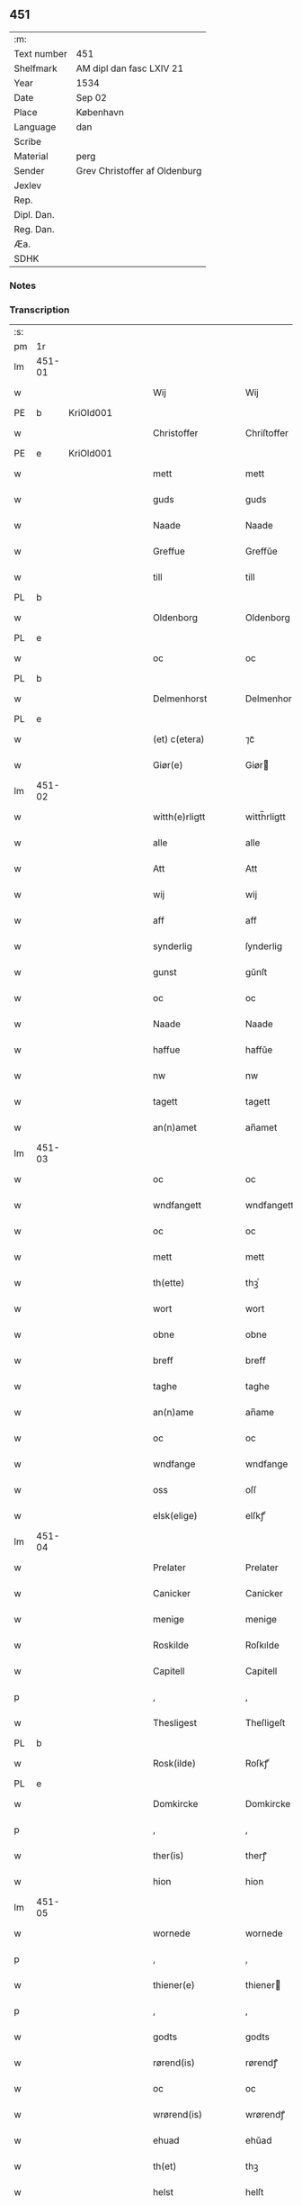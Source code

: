 ** 451
| :m:         |                               |
| Text number | 451                           |
| Shelfmark   | AM dipl dan fasc LXIV 21      |
| Year        | 1534                          |
| Date        | Sep 02                        |
| Place       | København                     |
| Language    | dan                           |
| Scribe      |                               |
| Material    | perg                          |
| Sender      | Grev Christoffer af Oldenburg |
| Jexlev      |                               |
| Rep.        |                               |
| Dipl. Dan.  |                               |
| Reg. Dan.   |                               |
| Æa.         |                               |
| SDHK        |                               |

*** Notes


*** Transcription
| :s: |        |   |   |   |   |                     |                |   |   |   |   |     |   |   |    |               |
| pm  |     1r |   |   |   |   |                     |                |   |   |   |   |     |   |   |    |               |
| lm  | 451-01 |   |   |   |   |                     |                |   |   |   |   |     |   |   |    |               |
| w   |        |   |   |   |   | Wij                 | Wij            |   |   |   |   | dan |   |   |    |        451-01 |
| PE  |      b | KriOld001  |   |   |   |                     |                |   |   |   |   |     |   |   |    |               |
| w   |        |   |   |   |   | Christoffer         | Chriſtoffer    |   |   |   |   | dan |   |   |    |        451-01 |
| PE  |      e | KriOld001  |   |   |   |                     |                |   |   |   |   |     |   |   |    |               |
| w   |        |   |   |   |   | mett                | mett           |   |   |   |   | dan |   |   |    |        451-01 |
| w   |        |   |   |   |   | guds                | guds           |   |   |   |   | dan |   |   |    |        451-01 |
| w   |        |   |   |   |   | Naade               | Naade          |   |   |   |   | dan |   |   |    |        451-01 |
| w   |        |   |   |   |   | Greffue             | Greffŭe        |   |   |   |   | dan |   |   |    |        451-01 |
| w   |        |   |   |   |   | till                | till           |   |   |   |   | dan |   |   |    |        451-01 |
| PL  |      b |   |   |   |   |                     |                |   |   |   |   |     |   |   |    |               |
| w   |        |   |   |   |   | Oldenborg           | Oldenborg      |   |   |   |   | dan |   |   |    |        451-01 |
| PL  |      e |   |   |   |   |                     |                |   |   |   |   |     |   |   |    |               |
| w   |        |   |   |   |   | oc                  | oc             |   |   |   |   | dan |   |   |    |        451-01 |
| PL  |      b |   |   |   |   |                     |                |   |   |   |   |     |   |   |    |               |
| w   |        |   |   |   |   | Delmenhorst         | Delmenhorſt    |   |   |   |   | dan |   |   |    |        451-01 |
| PL  |      e |   |   |   |   |                     |                |   |   |   |   |     |   |   |    |               |
| w   |        |   |   |   |   | (et) c(etera)       | ⁊cᷓ             |   |   |   |   | lat |   |   |    |        451-01 |
| w   |        |   |   |   |   | Giør(e)             | Giør          |   |   |   |   | dan |   |   |    |        451-01 |
| lm  | 451-02 |   |   |   |   |                     |                |   |   |   |   |     |   |   |    |               |
| w   |        |   |   |   |   | witth(e)rligtt      | witth̅rligtt    |   |   |   |   | dan |   |   |    |        451-02 |
| w   |        |   |   |   |   | alle                | alle           |   |   |   |   | dan |   |   |    |        451-02 |
| w   |        |   |   |   |   | Att                 | Att            |   |   |   |   | dan |   |   |    |        451-02 |
| w   |        |   |   |   |   | wij                 | wij            |   |   |   |   | dan |   |   |    |        451-02 |
| w   |        |   |   |   |   | aff                 | aff            |   |   |   |   | dan |   |   |    |        451-02 |
| w   |        |   |   |   |   | synderlig           | ſynderlig      |   |   |   |   | dan |   |   |    |        451-02 |
| w   |        |   |   |   |   | gunst               | gŭnſt          |   |   |   |   | dan |   |   |    |        451-02 |
| w   |        |   |   |   |   | oc                  | oc             |   |   |   |   | dan |   |   |    |        451-02 |
| w   |        |   |   |   |   | Naade               | Naade          |   |   |   |   | dan |   |   |    |        451-02 |
| w   |        |   |   |   |   | haffue              | haffŭe         |   |   |   |   | dan |   |   |    |        451-02 |
| w   |        |   |   |   |   | nw                  | nw             |   |   |   |   | dan |   |   |    |        451-02 |
| w   |        |   |   |   |   | tagett              | tagett         |   |   |   |   | dan |   |   |    |        451-02 |
| w   |        |   |   |   |   | an(n)amet           | an̅amet         |   |   |   |   | dan |   |   |    |        451-02 |
| lm  | 451-03 |   |   |   |   |                     |                |   |   |   |   |     |   |   |    |               |
| w   |        |   |   |   |   | oc                  | oc             |   |   |   |   | dan |   |   |    |        451-03 |
| w   |        |   |   |   |   | wndfangett          | wndfangett     |   |   |   |   | dan |   |   |    |        451-03 |
| w   |        |   |   |   |   | oc                  | oc             |   |   |   |   | dan |   |   |    |        451-03 |
| w   |        |   |   |   |   | mett                | mett           |   |   |   |   | dan |   |   |    |        451-03 |
| w   |        |   |   |   |   | th(ette)            | thꝫͤ            |   |   |   |   | dan |   |   |    |        451-03 |
| w   |        |   |   |   |   | wort                | wort           |   |   |   |   | dan |   |   |    |        451-03 |
| w   |        |   |   |   |   | obne                | obne           |   |   |   |   | dan |   |   |    |        451-03 |
| w   |        |   |   |   |   | breff               | breff          |   |   |   |   | dan |   |   |    |        451-03 |
| w   |        |   |   |   |   | taghe               | taghe          |   |   |   |   | dan |   |   |    |        451-03 |
| w   |        |   |   |   |   | an(n)ame            | an̅ame          |   |   |   |   | dan |   |   |    |        451-03 |
| w   |        |   |   |   |   | oc                  | oc             |   |   |   |   | dan |   |   |    |        451-03 |
| w   |        |   |   |   |   | wndfange            | wndfange       |   |   |   |   | dan |   |   |    |        451-03 |
| w   |        |   |   |   |   | oss                 | oſſ            |   |   |   |   | dan |   |   |    |        451-03 |
| w   |        |   |   |   |   | elsk(elige)         | elſkꝭͤ          |   |   |   |   | dan |   |   |    |        451-03 |
| lm  | 451-04 |   |   |   |   |                     |                |   |   |   |   |     |   |   |    |               |
| w   |        |   |   |   |   | Prelater            | Prelater       |   |   |   |   | dan |   |   |    |        451-04 |
| w   |        |   |   |   |   | Canicker            | Canicker       |   |   |   |   | dan |   |   |    |        451-04 |
| w   |        |   |   |   |   | menige              | menige         |   |   |   |   | dan |   |   |    |        451-04 |
| w   |        |   |   |   |   | Roskilde            | Roſkılde       |   |   |   |   | dan |   |   |    |        451-04 |
| w   |        |   |   |   |   | Capitell            | Capitell       |   |   |   |   | dan |   |   |    |        451-04 |
| p   |        |   |   |   |   | ,                   | ,              |   |   |   |   | dan |   |   |    |        451-04 |
| w   |        |   |   |   |   | Thesligest          | Theſligeſt     |   |   |   |   | dan |   |   |    |        451-04 |
| PL  |      b |   |   |   |   |                     |                |   |   |   |   |     |   |   |    |               |
| w   |        |   |   |   |   | Rosk(ilde)          | Roſkꝭͤ          |   |   |   |   | dan |   |   |    |        451-04 |
| PL  |      e |   |   |   |   |                     |                |   |   |   |   |     |   |   |    |               |
| w   |        |   |   |   |   | Domkircke           | Domkircke      |   |   |   |   | dan |   |   |    |        451-04 |
| p   |        |   |   |   |   | ,                   | ,              |   |   |   |   | dan |   |   |    |        451-04 |
| w   |        |   |   |   |   | ther(is)            | therꝭ          |   |   |   |   | dan |   |   |    |        451-04 |
| w   |        |   |   |   |   | hion                | hion           |   |   |   |   | dan |   |   |    |        451-04 |
| lm  | 451-05 |   |   |   |   |                     |                |   |   |   |   |     |   |   |    |               |
| w   |        |   |   |   |   | wornede             | wornede        |   |   |   |   | dan |   |   |    |        451-05 |
| p   |        |   |   |   |   | ,                   | ,              |   |   |   |   | dan |   |   |    |        451-05 |
| w   |        |   |   |   |   | thiener(e)          | thiener       |   |   |   |   | dan |   |   |    |        451-05 |
| p   |        |   |   |   |   | ,                   | ,              |   |   |   |   | dan |   |   |    |        451-05 |
| w   |        |   |   |   |   | godts               | godts          |   |   |   |   | dan |   |   |    |        451-05 |
| w   |        |   |   |   |   | rørend(is)          | rørendꝭ        |   |   |   |   | dan |   |   |    |        451-05 |
| w   |        |   |   |   |   | oc                  | oc             |   |   |   |   | dan |   |   |    |        451-05 |
| w   |        |   |   |   |   | wrørend(is)         | wrørendꝭ       |   |   |   |   | dan |   |   |    |        451-05 |
| w   |        |   |   |   |   | ehuad               | ehŭad          |   |   |   |   | dan |   |   |    |        451-05 |
| w   |        |   |   |   |   | th(et)              | thꝫ            |   |   |   |   | dan |   |   |    |        451-05 |
| w   |        |   |   |   |   | helst               | helſt          |   |   |   |   | dan |   |   |    |        451-05 |
| w   |        |   |   |   |   | er                  | er             |   |   |   |   | dan |   |   |    |        451-05 |
| w   |        |   |   |   |   | ell(e)r             | ellr̅           |   |   |   |   | dan |   |   |    |        451-05 |
| w   |        |   |   |   |   | neffnis             | neffnis        |   |   |   |   | dan |   |   |    |        451-05 |
| w   |        |   |   |   |   | kand                | kand           |   |   |   |   | dan |   |   |    |        451-05 |
| w   |        |   |   |   |   | inth(et)            | inthꝫ          |   |   |   |   | dan |   |   |    |        451-05 |
| lm  | 451-06 |   |   |   |   |                     |                |   |   |   |   |     |   |   |    |               |
| w   |        |   |   |   |   | wndentagett         | wndentagett    |   |   |   |   | dan |   |   |    |        451-06 |
| p   |        |   |   |   |   | ,                   | ,              |   |   |   |   | dan |   |   |    |        451-06 |
| w   |        |   |   |   |   | wdi                 | wdi            |   |   |   |   | dan |   |   |    |        451-06 |
| w   |        |   |   |   |   | vor                 | vor            |   |   |   |   | dan |   |   |    |        451-06 |
| w   |        |   |   |   |   | førstelige          | førſtelige     |   |   |   |   | dan |   |   |    |        451-06 |
| w   |        |   |   |   |   | hegn(n)             | hegn̅           |   |   |   |   | dan |   |   |    |        451-06 |
| p   |        |   |   |   |   | ,                   | ,              |   |   |   |   | dan |   |   |    |        451-06 |
| w   |        |   |   |   |   | vern(n)             | vern̅           |   |   |   |   | dan |   |   |    |        451-06 |
| p   |        |   |   |   |   | ,                   | ,              |   |   |   |   | dan |   |   |    |        451-06 |
| w   |        |   |   |   |   | freedt              | freedt         |   |   |   |   | dan |   |   |    |        451-06 |
| p   |        |   |   |   |   | ,                   | ,              |   |   |   |   | dan |   |   |    |        451-06 |
| w   |        |   |   |   |   | oc                  | oc             |   |   |   |   | dan |   |   |    |        451-06 |
| w   |        |   |   |   |   | beskermelse         | beſkermelſe    |   |   |   |   | dan |   |   |    |        451-06 |
| p   |        |   |   |   |   | ,                   | ,              |   |   |   |   | dan |   |   |    |        451-06 |
| w   |        |   |   |   |   | besynd(er)ligen(n)  | beſyndligen̅   |   |   |   |   | dan |   |   |    |        451-06 |
| w   |        |   |   |   |   | att                 | att            |   |   |   |   | dan |   |   |    |        451-06 |
| lm  | 451-07 |   |   |   |   |                     |                |   |   |   |   |     |   |   |    |               |
| w   |        |   |   |   |   | velie               | velie          |   |   |   |   | dan |   |   |    |        451-07 |
| w   |        |   |   |   |   | beskerme            | beſkerme       |   |   |   |   | dan |   |   |    |        451-07 |
| w   |        |   |   |   |   | forswar(e)          | forſwar       |   |   |   |   | dan |   |   |    |        451-07 |
| w   |        |   |   |   |   | oc                  | oc             |   |   |   |   | dan |   |   |    |        451-07 |
| w   |        |   |   |   |   | fordatinge          | fordatinge     |   |   |   |   | dan |   |   |    |        451-07 |
| w   |        |   |   |   |   | till                | till           |   |   |   |   | dan |   |   |    |        451-07 |
| w   |        |   |   |   |   | alle                | alle           |   |   |   |   | dan |   |   |    |        451-07 |
| w   |        |   |   |   |   | retthe              | retthe         |   |   |   |   | dan |   |   |    |        451-07 |
| w   |        |   |   |   |   | Theslig(ist)        | Theſligꝭͭ       |   |   |   |   | dan |   |   |    |        451-07 |
| w   |        |   |   |   |   | haffue              | haffŭe         |   |   |   |   | dan |   |   |    |        451-07 |
| w   |        |   |   |   |   | wij                 | wij            |   |   |   |   | dan |   |   |    |        451-07 |
| w   |        |   |   |   |   | aff                 | aff            |   |   |   |   | dan |   |   |    |        451-07 |
| w   |        |   |   |   |   | sam(m)e             | ſam̅e           |   |   |   |   | dan |   |   |    |        451-07 |
| w   |        |   |   |   |   | gunst               | gŭnſt          |   |   |   |   | dan |   |   |    |        451-07 |
| lm  | 451-08 |   |   |   |   |                     |                |   |   |   |   |     |   |   |    |               |
| w   |        |   |   |   |   | och                 | och            |   |   |   |   | dan |   |   |    |        451-08 |
| w   |        |   |   |   |   | Naade               | Naade          |   |   |   |   | dan |   |   |    |        451-08 |
| w   |        |   |   |   |   | fuldbyrdt           | fuldbyrdt      |   |   |   |   | dan |   |   |    |        451-08 |
| p   |        |   |   |   |   | ,                   | ,              |   |   |   |   | dan |   |   |    |        451-08 |
| w   |        |   |   |   |   | sambryckt           | ſambryckt      |   |   |   |   | dan |   |   |    |        451-08 |
| p   |        |   |   |   |   | ,                   | ,              |   |   |   |   | dan |   |   |    |        451-08 |
| w   |        |   |   |   |   | oc                  | oc             |   |   |   |   | dan |   |   |    |        451-08 |
| w   |        |   |   |   |   | standfest           | ſtandfeſt      |   |   |   |   | dan |   |   |    |        451-08 |
| w   |        |   |   |   |   | oc                  | oc             |   |   |   |   | dan |   |   |    |        451-08 |
| w   |        |   |   |   |   | mett                | mett           |   |   |   |   | dan |   |   |    |        451-08 |
| w   |        |   |   |   |   | th(ette)            | thꝫͤ            |   |   |   |   | dan |   |   |    |        451-08 |
| w   |        |   |   |   |   | vort                | voꝛt           |   |   |   |   | dan |   |   |    |        451-08 |
| w   |        |   |   |   |   | obne                | obne           |   |   |   |   | dan |   |   |    |        451-08 |
| w   |        |   |   |   |   | breff               | breff          |   |   |   |   | dan |   |   |    |        451-08 |
| w   |        |   |   |   |   | fuldbyrde           | fuldbyrde      |   |   |   |   | dan |   |   |    |        451-08 |
| w   |        |   |   |   |   | sa(m)bryc¦ke        | ſa̅bryc¦ke      |   |   |   |   | dan |   |   |    | 451-08—451-09 |
| w   |        |   |   |   |   | och                 | och            |   |   |   |   | dan |   |   |    |        451-09 |
| w   |        |   |   |   |   | stadfeste           | ſtadfeſte      |   |   |   |   | dan |   |   |    |        451-09 |
| w   |        |   |   |   |   | alle                | alle           |   |   |   |   | dan |   |   |    |        451-09 |
| w   |        |   |   |   |   | the                 | the            |   |   |   |   | dan |   |   |    |        451-09 |
| w   |        |   |   |   |   | Naader              | Naader         |   |   |   |   | dan |   |   |    |        451-09 |
| p   |        |   |   |   |   | ,                   | ,              |   |   |   |   | dan |   |   |    |        451-09 |
| w   |        |   |   |   |   | gunster             | gŭnſter        |   |   |   |   | dan |   |   |    |        451-09 |
| p   |        |   |   |   |   | ,                   | ,              |   |   |   |   | dan |   |   |    |        451-09 |
| w   |        |   |   |   |   | friihedh(e)r        | friihedhr̅      |   |   |   |   | dan |   |   |    |        451-09 |
| p   |        |   |   |   |   | ,                   | ,              |   |   |   |   | dan |   |   |    |        451-09 |
| w   |        |   |   |   |   | oc                  | oc             |   |   |   |   | dan |   |   |    |        451-09 |
| w   |        |   |   |   |   | p(ri)uilegier       | puilegier     |   |   |   |   | dan |   |   |    |        451-09 |
| w   |        |   |   |   |   | som(m)              | ſom̅            |   |   |   |   | dan |   |   |    |        451-09 |
| w   |        |   |   |   |   | for(screffne)       | forꝭᷠͤ           |   |   |   |   | dan |   |   |    |        451-09 |
| w   |        |   |   |   |   | p(re)lather         | plather       |   |   |   |   | dan |   |   |    |        451-09 |
| p   |        |   |   |   |   | ,                   | ,              |   |   |   |   | dan |   |   |    |        451-09 |
| w   |        |   |   |   |   | canic¦ker           | canic¦ker      |   |   |   |   | dan |   |   |    | 451-09—451-10 |
| PL  |      b |   |   |   |   |                     |                |   |   |   |   |     |   |   |    |               |
| w   |        |   |   |   |   | Rosk(ilde)          | Roſkꝭͤ          |   |   |   |   | dan |   |   |    |        451-10 |
| PL  |      e |   |   |   |   |                     |                |   |   |   |   |     |   |   |    |               |
| w   |        |   |   |   |   | Capitell            | Capitell       |   |   |   |   | dan |   |   |    |        451-10 |
| w   |        |   |   |   |   | oc                  | oc             |   |   |   |   | dan |   |   |    |        451-10 |
| w   |        |   |   |   |   | Domkircke           | Domkircke      |   |   |   |   | dan |   |   |    |        451-10 |
| w   |        |   |   |   |   | Naadeligen(n)       | Naadeligen̅     |   |   |   |   | dan |   |   |    |        451-10 |
| w   |        |   |   |   |   | oc                  | oc             |   |   |   |   | dan |   |   |    |        451-10 |
| w   |        |   |   |   |   | gunsteligen(n)      | gunſteligen̅    |   |   |   |   | dan |   |   |    |        451-10 |
| w   |        |   |   |   |   | wndth               | wndth          |   |   |   |   | dan |   |   |    |        451-10 |
| w   |        |   |   |   |   | oc                  | oc             |   |   |   |   | dan |   |   |    |        451-10 |
| w   |        |   |   |   |   | giffue⟨t⟩           | giffŭe⟨t⟩      |   |   |   |   | dan |   |   |    |        451-10 |
| w   |        |   |   |   |   | ærhe                | ærhe           |   |   |   |   | dan |   |   |    |        451-10 |
| w   |        |   |   |   |   | aff                 | aff            |   |   |   |   | dan |   |   |    |        451-10 |
| lm  | 451-11 |   |   |   |   |                     |                |   |   |   |   |     |   |   |    |               |
| w   |        |   |   |   |   | høgborneste         | høgborneſte    |   |   |   |   | dan |   |   |    |        451-11 |
| w   |        |   |   |   |   | furster             | fŭrſter        |   |   |   |   | dan |   |   |    |        451-11 |
| p   |        |   |   |   |   | ,                   | ,              |   |   |   |   | dan |   |   |    |        451-11 |
| w   |        |   |   |   |   | førstinder          | førſtinder     |   |   |   |   | dan |   |   |    |        451-11 |
| w   |        |   |   |   |   | framfarne           | framfarne      |   |   |   |   | dan |   |   |    |        451-11 |
| w   |        |   |   |   |   | kon(n)i(n)ger       | kon̅i̅ger        |   |   |   |   | dan |   |   |    |        451-11 |
| w   |        |   |   |   |   | oc                  | oc             |   |   |   |   | dan |   |   |    |        451-11 |
| w   |        |   |   |   |   | Drotni(n)ger        | Drotni̅ger      |   |   |   |   | dan |   |   |    |        451-11 |
| w   |        |   |   |   |   | ij                  | ij             |   |   |   |   | dan |   |   |    |        451-11 |
| PL  |      b |   |   |   |   |                     |                |   |   |   |   |     |   |   |    |               |
| w   |        |   |   |   |   | Da(n)m(ar)ck        | Da̅mᷓck          |   |   |   |   | dan |   |   |    |        451-11 |
| PL  |      e |   |   |   |   |                     |                |   |   |   |   |     |   |   |    |               |
| p   |        |   |   |   |   | ,                   | ,              |   |   |   |   | dan |   |   |    |        451-11 |
| w   |        |   |   |   |   | wtj                 | wtj            |   |   |   |   | dan |   |   |    |        451-11 |
| w   |        |   |   |   |   | alle                | alle           |   |   |   |   | dan |   |   |    |        451-11 |
| w   |        |   |   |   |   | ther(is)            | theꝛꝭ          |   |   |   |   | dan |   |   |    |        451-11 |
| lm  | 451-12 |   |   |   |   |                     |                |   |   |   |   |     |   |   |    |               |
| w   |        |   |   |   |   | ordh                | ordh           |   |   |   |   | dan |   |   |    |        451-12 |
| p   |        |   |   |   |   | ,                   | ,              |   |   |   |   | dan |   |   |    |        451-12 |
| w   |        |   |   |   |   | puncte              | pŭne          |   |   |   |   | dan |   |   |    |        451-12 |
| p   |        |   |   |   |   | ,                   | ,              |   |   |   |   | dan |   |   |    |        451-12 |
| w   |        |   |   |   |   | oc                  | oc             |   |   |   |   | dan |   |   |    |        451-12 |
| w   |        |   |   |   |   | artickle            | artickle       |   |   |   |   | dan |   |   |    |        451-12 |
| w   |        |   |   |   |   | som(m)              | ſom̅            |   |   |   |   | dan |   |   |    |        451-12 |
| w   |        |   |   |   |   | the                 | the            |   |   |   |   | dan |   |   |    |        451-12 |
| w   |        |   |   |   |   | indeholle           | indeholle      |   |   |   |   | dan |   |   |    |        451-12 |
| w   |        |   |   |   |   | oc                  | oc             |   |   |   |   | dan |   |   |    |        451-12 |
| w   |        |   |   |   |   | vtwise              | vtwiſe         |   |   |   |   | dan |   |   |    |        451-12 |
| w   |        |   |   |   |   | vtj                 | vtȷ            |   |   |   |   | dan |   |   |    |        451-12 |
| w   |        |   |   |   |   | alle                | alle           |   |   |   |   | dan |   |   |    |        451-12 |
| w   |        |   |   |   |   | maade               | maade          |   |   |   |   | dan |   |   |    |        451-12 |
| p   |        |   |   |   |   | ,                   | ,              |   |   |   |   | dan |   |   |    |        451-12 |
| w   |        |   |   |   |   | Besynd(er)ligen(n)  | Beſyndligen̅   |   |   |   |   | dan |   |   |    |        451-12 |
| w   |        |   |   |   |   | att                 | att            |   |   |   |   | dan |   |   |    |        451-12 |
| w   |        |   |   |   |   | the                 | the            |   |   |   |   | dan |   |   |    |        451-12 |
| lm  | 451-13 |   |   |   |   |                     |                |   |   |   |   |     |   |   |    |               |
| w   |        |   |   |   |   | her                 | her            |   |   |   |   | dan |   |   |    |        451-13 |
| w   |        |   |   |   |   | effth(e)r           | effth̅r         |   |   |   |   | dan |   |   |    |        451-13 |
| w   |        |   |   |   |   | mwe                 | mwe            |   |   |   |   | dan |   |   |    |        451-13 |
| w   |        |   |   |   |   | oc                  | oc             |   |   |   |   | dan |   |   |    |        451-13 |
| w   |        |   |   |   |   | skulle              | ſkulle         |   |   |   |   | dan |   |   |    |        451-13 |
| w   |        |   |   |   |   | vbehind(re)tt       | vbehindtt     |   |   |   |   | dan |   |   |    |        451-13 |
| w   |        |   |   |   |   | Nyde                | Nyde           |   |   |   |   | dan |   |   |    |        451-13 |
| w   |        |   |   |   |   | oc                  | oc             |   |   |   |   | dan |   |   |    |        451-13 |
| w   |        |   |   |   |   | beholde             | beholde        |   |   |   |   | dan |   |   |    |        451-13 |
| w   |        |   |   |   |   | all                 | all            |   |   |   |   | dan |   |   |    |        451-13 |
| w   |        |   |   |   |   | ther(is)            | therꝭ          |   |   |   |   | dan |   |   |    |        451-13 |
| w   |        |   |   |   |   | oc                  | oc             |   |   |   |   | dan |   |   |    |        451-13 |
| w   |        |   |   |   |   | for(screffne)       | forꝭᷠͤ           |   |   |   |   | dan |   |   |    |        451-13 |
| PL  |      b |   |   |   |   |                     |                |   |   |   |   |     |   |   |    |               |
| w   |        |   |   |   |   | Rosk(ilde)          | Roſkꝭͤ          |   |   |   |   | dan |   |   |    |        451-13 |
| PL  |      e |   |   |   |   |                     |                |   |   |   |   |     |   |   |    |               |
| w   |        |   |   |   |   | Domkirck(is)        | Domkırckꝭ      |   |   |   |   | dan |   |   |    |        451-13 |
| w   |        |   |   |   |   | gods                | god           |   |   |   |   | dan |   |   |    |        451-13 |
| lm  | 451-14 |   |   |   |   |                     |                |   |   |   |   |     |   |   |    |               |
| w   |        |   |   |   |   | renthe              | renthe         |   |   |   |   | dan |   |   |    |        451-14 |
| p   |        |   |   |   |   | ,                   | ,              |   |   |   |   | dan |   |   |    |        451-14 |
| w   |        |   |   |   |   | eyedom(m)           | eyedom̅         |   |   |   |   | dan |   |   |    |        451-14 |
| p   |        |   |   |   |   | ,                   | ,              |   |   |   |   | dan |   |   |    |        451-14 |
| w   |        |   |   |   |   | vornede             | vornede        |   |   |   |   | dan |   |   |    |        451-14 |
| p   |        |   |   |   |   | ,                   | ,              |   |   |   |   | dan |   |   |    |        451-14 |
| w   |        |   |   |   |   | thiener(e)          | thiener       |   |   |   |   | dan |   |   |    |        451-14 |
| p   |        |   |   |   |   | ,                   | ,              |   |   |   |   | dan |   |   |    |        451-14 |
| w   |        |   |   |   |   | oc                  | oc             |   |   |   |   | dan |   |   |    |        451-14 |
| w   |        |   |   |   |   | alt                 | alt            |   |   |   |   | dan |   |   |    |        451-14 |
| w   |        |   |   |   |   | andett              | andett         |   |   |   |   | dan |   |   |    |        451-14 |
| w   |        |   |   |   |   | ehuad               | ehŭad          |   |   |   |   | dan |   |   |    |        451-14 |
| w   |        |   |   |   |   | th(et)              | thꝫ            |   |   |   |   | dan |   |   |    |        451-14 |
| w   |        |   |   |   |   | helst               | helſt          |   |   |   |   | dan |   |   |    |        451-14 |
| w   |        |   |   |   |   | er                  | er             |   |   |   |   | dan |   |   |    |        451-14 |
| w   |        |   |   |   |   | i                   | i              |   |   |   |   | dan |   |   |    |        451-14 |
| w   |        |   |   |   |   | Rosk(ilde)          | Roſkꝭͤ          |   |   |   |   | dan |   |   |    |        451-14 |
| w   |        |   |   |   |   | oc                  | oc             |   |   |   |   | dan |   |   |    |        451-14 |
| w   |        |   |   |   |   | vdenfor(e)          | vdenfor       |   |   |   |   | dan |   |   |    |        451-14 |
| p   |        |   |   |   |   | ,                   | ,              |   |   |   |   | dan |   |   |    |        451-14 |
| w   |        |   |   |   |   | ehuor               | ehŭor          |   |   |   |   | dan |   |   |    |        451-14 |
| lm  | 451-15 |   |   |   |   |                     |                |   |   |   |   |     |   |   |    |               |
| w   |        |   |   |   |   | th(et)              | thꝫ            |   |   |   |   | dan |   |   |    |        451-15 |
| w   |        |   |   |   |   | er                  | er             |   |   |   |   | dan |   |   |    |        451-15 |
| w   |        |   |   |   |   | ell(e)r             | ell̅r           |   |   |   |   | dan |   |   |    |        451-15 |
| w   |        |   |   |   |   | find(is)            | findꝭ          |   |   |   |   | dan |   |   |    |        451-15 |
| w   |        |   |   |   |   | kand                | kand           |   |   |   |   | dan |   |   |    |        451-15 |
| w   |        |   |   |   |   | her                 | her            |   |   |   |   | dan |   |   |    |        451-15 |
| w   |        |   |   |   |   | i                   | i              |   |   |   |   | dan |   |   |    |        451-15 |
| w   |        |   |   |   |   | riigett             | riigett        |   |   |   |   | dan |   |   |    |        451-15 |
| w   |        |   |   |   |   | inth(et)            | inthꝫ          |   |   |   |   | dan |   |   |    |        451-15 |
| w   |        |   |   |   |   | vndentagett         | vndentagett    |   |   |   |   | dan |   |   |    |        451-15 |
| w   |        |   |   |   |   | Saa                 | aa            |   |   |   |   | dan |   |   |    |        451-15 |
| w   |        |   |   |   |   | friitt              | friitt         |   |   |   |   | dan |   |   |    |        451-15 |
| w   |        |   |   |   |   | som(m)              | ſom̅            |   |   |   |   | dan |   |   |    |        451-15 |
| w   |        |   |   |   |   | ther(is)            | therꝭ          |   |   |   |   | dan |   |   |    |        451-15 |
| w   |        |   |   |   |   | forfædr(er)         | forfædr       |   |   |   |   | dan |   |   |    |        451-15 |
| w   |        |   |   |   |   | for(e)              | for           |   |   |   |   | dan |   |   |    |        451-15 |
| w   |        |   |   |   |   | th(e)m              | thm̅            |   |   |   |   | dan |   |   |    |        451-15 |
| w   |        |   |   |   |   | th(e)r(is)          | thrꝭ           |   |   |   |   | dan |   |   |    |        451-15 |
| lm  | 451-16 |   |   |   |   |                     |                |   |   |   |   |     |   |   |    |               |
| w   |        |   |   |   |   | friist              | friiſt         |   |   |   |   | dan |   |   |    |        451-16 |
| w   |        |   |   |   |   | nytt                | nytt           |   |   |   |   | dan |   |   |    |        451-16 |
| w   |        |   |   |   |   | hafft               | hafft          |   |   |   |   | dan |   |   |    |        451-16 |
| w   |        |   |   |   |   | oc                  | oc             |   |   |   |   | dan |   |   |    |        451-16 |
| w   |        |   |   |   |   | brugett             | brŭgett        |   |   |   |   | dan |   |   |    |        451-16 |
| w   |        |   |   |   |   | haffue              | haffŭe         |   |   |   |   | dan |   |   |    |        451-16 |
| w   |        |   |   |   |   | Oc                  | Oc             |   |   |   |   | dan |   |   |    |        451-16 |
| w   |        |   |   |   |   | skulle              | ſkulle         |   |   |   |   | dan |   |   |    |        451-16 |
| w   |        |   |   |   |   | the                 | the            |   |   |   |   | dan |   |   |    |        451-16 |
| w   |        |   |   |   |   | ey                  | eÿ             |   |   |   |   | dan |   |   |    |        451-16 |
| w   |        |   |   |   |   | beswar(is)          | beſwarꝭ        |   |   |   |   | dan |   |   |    |        451-16 |
| w   |        |   |   |   |   | mett                | mett           |   |   |   |   | dan |   |   |    |        451-16 |
| w   |        |   |   |   |   | noger               | noger          |   |   |   |   | dan |   |   |    |        451-16 |
| w   |        |   |   |   |   | vsidwanlig          | vſidwanlig     |   |   |   |   | dan |   |   |    |        451-16 |
| w   |        |   |   |   |   | tynge               | tynge          |   |   |   |   | dan |   |   |    |        451-16 |
| w   |        |   |   |   |   | yth(e)rmere         | ythrmere      |   |   |   |   | dan |   |   |    |        451-16 |
| lm  | 451-17 |   |   |   |   |                     |                |   |   |   |   |     |   |   |    |               |
| w   |        |   |   |   |   | end                 | end            |   |   |   |   | dan |   |   |    |        451-17 |
| w   |        |   |   |   |   | the                 | the            |   |   |   |   | dan |   |   |    |        451-17 |
| w   |        |   |   |   |   | beswarede           | beſwarede      |   |   |   |   | dan |   |   |    |        451-17 |
| w   |        |   |   |   |   | vor(e)              | vor           |   |   |   |   | dan |   |   |    |        451-17 |
| w   |        |   |   |   |   | vtj                 | vtj            |   |   |   |   | dan |   |   |    |        451-17 |
| w   |        |   |   |   |   | høgborne            | høgborne       |   |   |   |   | dan |   |   |    |        451-17 |
| w   |        |   |   |   |   | furst(is)           | furſtꝭ         |   |   |   |   | dan |   |   |    |        451-17 |
| w   |        |   |   |   |   | koni(n)g            | koni̅g          |   |   |   |   | dan |   |   |    |        451-17 |
| PE  |      b | RexChr003  |   |   |   |                     |                |   |   |   |   |     |   |   |    |               |
| w   |        |   |   |   |   | Christierns         | Chriſtiern    |   |   |   |   | dan |   |   |    |        451-17 |
| PE  |      e | RexChr003  |   |   |   |                     |                |   |   |   |   |     |   |   |    |               |
| w   |        |   |   |   |   | vor                 | vor            |   |   |   |   | dan |   |   |    |        451-17 |
| w   |        |   |   |   |   | k(ære)              | kꝭͤ             |   |   |   |   | dan |   |   |    |        451-17 |
| w   |        |   |   |   |   | herr(e)             | herr          |   |   |   |   | dan |   |   |    |        451-17 |
| w   |        |   |   |   |   | frend(is)           | frendꝭ         |   |   |   |   | dan |   |   |    |        451-17 |
| w   |        |   |   |   |   | tiidt               | tiidt          |   |   |   |   | dan |   |   |    |        451-17 |
| w   |        |   |   |   |   | Sa(m)meled(is)      | a̅meledꝭ       |   |   |   |   | dan |   |   |    |        451-17 |
| lm  | 451-18 |   |   |   |   |                     |                |   |   |   |   |     |   |   |    |               |
| w   |        |   |   |   |   | mwe                 | mwe            |   |   |   |   | dan |   |   |    |        451-18 |
| w   |        |   |   |   |   | oc                  | oc             |   |   |   |   | dan |   |   |    |        451-18 |
| w   |        |   |   |   |   | skulle              | ſkulle         |   |   |   |   | dan |   |   |    |        451-18 |
| w   |        |   |   |   |   | the                 | the            |   |   |   |   | dan |   |   |    |        451-18 |
| w   |        |   |   |   |   | oc                  | oc             |   |   |   |   | dan |   |   |    |        451-18 |
| w   |        |   |   |   |   | Rosk(ilde)          | Roſkꝭͤ          |   |   |   |   | dan |   |   |    |        451-18 |
| w   |        |   |   |   |   | Domkircke           | Domkircke      |   |   |   |   | dan |   |   |    |        451-18 |
| w   |        |   |   |   |   | bliffue             | bliffue        |   |   |   |   | dan |   |   |    |        451-18 |
| w   |        |   |   |   |   | her                 | her            |   |   |   |   | dan |   |   |    |        451-18 |
| w   |        |   |   |   |   | effth(e)r           | effth̅r         |   |   |   |   | dan |   |   |    |        451-18 |
| w   |        |   |   |   |   | vtj                 | vtj            |   |   |   |   | dan |   |   |    |        451-18 |
| w   |        |   |   |   |   | alle                | alle           |   |   |   |   | dan |   |   |    |        451-18 |
| w   |        |   |   |   |   | maade               | maade          |   |   |   |   | dan |   |   |    |        451-18 |
| w   |        |   |   |   |   | vedt                | vedt           |   |   |   |   | dan |   |   |    |        451-18 |
| w   |        |   |   |   |   | th(e)n              | thn̅            |   |   |   |   | dan |   |   |    |        451-18 |
| w   |        |   |   |   |   | skick               | ſkick          |   |   |   |   | dan |   |   |    |        451-18 |
| w   |        |   |   |   |   | mett                | mett           |   |   |   |   | dan |   |   |    |        451-18 |
| w   |        |   |   |   |   | all                 | all            |   |   |   |   | dan |   |   |    |        451-18 |
| lm  | 451-19 |   |   |   |   |                     |                |   |   |   |   |     |   |   |    |               |
| w   |        |   |   |   |   | guds                | gŭd           |   |   |   |   | dan |   |   |    |        451-19 |
| w   |        |   |   |   |   | thieniste           | thieniſte      |   |   |   |   | dan |   |   |    |        451-19 |
| p   |        |   |   |   |   | ,                   | ,              |   |   |   |   | dan |   |   |    |        451-19 |
| w   |        |   |   |   |   | predicken(n)        | predicken̅      |   |   |   |   | dan |   |   |    |        451-19 |
| w   |        |   |   |   |   | oc                  | oc             |   |   |   |   | dan |   |   |    |        451-19 |
| w   |        |   |   |   |   | sidwanlige          | ſidwanlige     |   |   |   |   | dan |   |   |    |        451-19 |
| w   |        |   |   |   |   | Ceremonier          | Ceremonier     |   |   |   |   | dan |   |   |    |        451-19 |
| w   |        |   |   |   |   | som(m)              | ſom̅            |   |   |   |   | dan |   |   |    |        451-19 |
| w   |        |   |   |   |   | skickett            | ſkickett       |   |   |   |   | dan |   |   |    |        451-19 |
| w   |        |   |   |   |   | ærhe                | ærhe           |   |   |   |   | dan |   |   |    |        451-19 |
| w   |        |   |   |   |   | till                | till           |   |   |   |   | dan |   |   |    |        451-19 |
| w   |        |   |   |   |   | guds                | gud           |   |   |   |   | dan |   |   |    |        451-19 |
| w   |        |   |   |   |   | loffs               | loff          |   |   |   |   | dan |   |   |    |        451-19 |
| w   |        |   |   |   |   | formering           | formering      |   |   |   |   | dan |   |   |    |        451-19 |
| lm  | 451-20 |   |   |   |   |                     |                |   |   |   |   |     |   |   |    |               |
| w   |        |   |   |   |   | at                  | at             |   |   |   |   | dan |   |   |    |        451-20 |
| w   |        |   |   |   |   | skulle              | ſkulle         |   |   |   |   | dan |   |   |    |        451-20 |
| w   |        |   |   |   |   | hollis              | holli         |   |   |   |   | dan |   |   |    |        451-20 |
| w   |        |   |   |   |   | wthij               | wthij          |   |   |   |   | dan |   |   |    |        451-20 |
| w   |        |   |   |   |   | for(screffne)       | forꝭᷠͤ           |   |   |   |   | dan |   |   |    |        451-20 |
| w   |        |   |   |   |   | Domkircke           | Domkircke      |   |   |   |   | dan |   |   |    |        451-20 |
| p   |        |   |   |   |   | ,                   | ,              |   |   |   |   | dan |   |   |    |        451-20 |
| w   |        |   |   |   |   | oc                  | oc             |   |   |   |   | dan |   |   |    |        451-20 |
| w   |        |   |   |   |   | som(m)              | ſom̅            |   |   |   |   | dan |   |   |    |        451-20 |
| w   |        |   |   |   |   | th(et)              | thꝫ            |   |   |   |   | dan |   |   |    |        451-20 |
| w   |        |   |   |   |   | nw                  | nw             |   |   |   |   | dan |   |   |    |        451-20 |
| w   |        |   |   |   |   | tillforn(e)         | tillforn      |   |   |   |   | dan |   |   |    |        451-20 |
| w   |        |   |   |   |   | værett              | værett         |   |   |   |   | dan |   |   |    |        451-20 |
| w   |        |   |   |   |   | haffuer             | haffŭer        |   |   |   |   | dan |   |   |    |        451-20 |
| w   |        |   |   |   |   | aff                 | aff            |   |   |   |   | dan |   |   |    |        451-20 |
| w   |        |   |   |   |   | ariild              | ariild         |   |   |   |   | dan |   |   |    |        451-20 |
| w   |        |   |   |   |   | tiid                | tiid           |   |   |   |   | dan |   |   |    |        451-20 |
| lm  | 451-21 |   |   |   |   |                     |                |   |   |   |   |     |   |   |    |               |
| w   |        |   |   |   |   | Ock                 | Ock            |   |   |   |   | dan |   |   |    |        451-21 |
| w   |        |   |   |   |   | th(e)r              | th̅r            |   |   |   |   | dan |   |   |    |        451-21 |
| w   |        |   |   |   |   | ingen(n)            | ingen̅          |   |   |   |   | dan |   |   |    |        451-21 |
| w   |        |   |   |   |   | forwandling         | forwandling    |   |   |   |   | dan |   |   |    |        451-21 |
| w   |        |   |   |   |   | att                 | att            |   |   |   |   | dan |   |   |    |        451-21 |
| w   |        |   |   |   |   | skee                | ſkee           |   |   |   |   | dan |   |   |    |        451-21 |
| w   |        |   |   |   |   | paa                 | paa            |   |   |   |   | dan |   |   |    |        451-21 |
| w   |        |   |   |   |   | vdj                 | vdj            |   |   |   |   | dan |   |   |    |        451-21 |
| w   |        |   |   |   |   | noger               | noger          |   |   |   |   | dan |   |   |    |        451-21 |
| w   |        |   |   |   |   | maade               | maade          |   |   |   |   | dan |   |   |    |        451-21 |
| p   |        |   |   |   |   | ,                   | ,              |   |   |   |   | dan |   |   |    |        451-21 |
| w   |        |   |   |   |   | wth(e)n             | wthn̅           |   |   |   |   | dan |   |   |    |        451-21 |
| w   |        |   |   |   |   | gud                 | gud            |   |   |   |   | dan |   |   |    |        451-21 |
| w   |        |   |   |   |   | almeg(iste)         | almegꝭͭͤ         |   |   |   |   | dan |   |   |    |        451-21 |
| w   |        |   |   |   |   | th(et)              | thꝫ            |   |   |   |   | dan |   |   |    |        451-21 |
| w   |        |   |   |   |   | nogen(n)            | nogen̅          |   |   |   |   | dan |   |   |    |        451-21 |
| w   |        |   |   |   |   | tiidt               | tiidt          |   |   |   |   | dan |   |   |    |        451-21 |
| lm  | 451-22 |   |   |   |   |                     |                |   |   |   |   |     |   |   |    |               |
| w   |        |   |   |   |   | saa                 | ſaa            |   |   |   |   | dan |   |   |    |        451-22 |
| w   |        |   |   |   |   | føgedhe             | føgedhe        |   |   |   |   | dan |   |   |    |        451-22 |
| w   |        |   |   |   |   | att                 | att            |   |   |   |   | dan |   |   |    |        451-22 |
| PL  |      b |   |   |   |   |                     |                |   |   |   |   |     |   |   |    |               |
| w   |        |   |   |   |   | Da(n)m(ar)ck(is)    | Da̅mᷓckꝭ         |   |   |   |   | dan |   |   |    |        451-22 |
| PL  |      e |   |   |   |   |                     |                |   |   |   |   |     |   |   |    |               |
| w   |        |   |   |   |   | Riig(is)            | Riigꝭ          |   |   |   |   | dan |   |   |    |        451-22 |
| w   |        |   |   |   |   | p(re)lather         | plather       |   |   |   |   | dan |   |   |    |        451-22 |
| w   |        |   |   |   |   | oc                  | oc             |   |   |   |   | dan |   |   |    |        451-22 |
| w   |        |   |   |   |   | menige              | menige         |   |   |   |   | dan |   |   |    |        451-22 |
| w   |        |   |   |   |   | Raadt               | Raadt          |   |   |   |   | dan |   |   |    |        451-22 |
| w   |        |   |   |   |   | sombdrecteligen(n)  | ſombdreeligen̅ |   |   |   |   | dan |   |   |    |        451-22 |
| w   |        |   |   |   |   | offuer              | offŭer         |   |   |   |   | dan |   |   |    |        451-22 |
| w   |        |   |   |   |   | alt                 | alt            |   |   |   |   | dan |   |   |    |        451-22 |
| w   |        |   |   |   |   | Riigett             | Riigett        |   |   |   |   | dan |   |   |    |        451-22 |
| lm  | 451-23 |   |   |   |   |                     |                |   |   |   |   |     |   |   |    |               |
| w   |        |   |   |   |   | anden(n)            | anden̅          |   |   |   |   | dan |   |   |    |        451-23 |
| w   |        |   |   |   |   | reformation(n)      | reformation̅    |   |   |   |   | dan |   |   |    |        451-23 |
| w   |        |   |   |   |   | th(e)r              | thr̅            |   |   |   |   | dan |   |   |    |        451-23 |
| w   |        |   |   |   |   | om(m)               | om̅             |   |   |   |   | dan |   |   |    |        451-23 |
| w   |        |   |   |   |   | skickend(is)        | ſkickendꝭ      |   |   |   |   | dan |   |   |    |        451-23 |
| w   |        |   |   |   |   | vorde               | vorde          |   |   |   |   | dan |   |   |    |        451-23 |
| w   |        |   |   |   |   | Thii                | Thii           |   |   |   |   | dan |   |   |    |        451-23 |
| w   |        |   |   |   |   | forbiude            | forbiŭde       |   |   |   |   | dan |   |   |    |        451-23 |
| w   |        |   |   |   |   | wij                 | wij            |   |   |   |   | dan |   |   |    |        451-23 |
| w   |        |   |   |   |   | alle                | alle           |   |   |   |   | dan |   |   |    |        451-23 |
| w   |        |   |   |   |   | vor(e)              | vor           |   |   |   |   | dan |   |   |    |        451-23 |
| w   |        |   |   |   |   | oc                  | oc             |   |   |   |   | dan |   |   |    |        451-23 |
| w   |        |   |   |   |   | kronens             | kronen        |   |   |   |   | dan |   |   |    |        451-23 |
| w   |        |   |   |   |   | fogeder             | fogeder        |   |   |   |   | dan |   |   |    |        451-23 |
| w   |        |   |   |   |   | oc                  | oc             |   |   |   |   | dan |   |   |    |        451-23 |
| w   |        |   |   |   |   | Em¦betzme(n)d       | Em¦betzme̅d     |   |   |   |   | dan |   |   |    | 451-23—451-24 |
| w   |        |   |   |   |   | Synd(er)ligen(n)    | yndlıgen̅     |   |   |   |   | dan |   |   |    |        451-24 |
| w   |        |   |   |   |   | burgemester(e)      | bŭrgemeſter   |   |   |   |   | dan |   |   |    |        451-24 |
| p   |        |   |   |   |   | ,                   | ,              |   |   |   |   | dan |   |   |    |        451-24 |
| w   |        |   |   |   |   | Raadt               | Raadt          |   |   |   |   | dan |   |   |    |        451-24 |
| p   |        |   |   |   |   | ,                   | ,              |   |   |   |   | dan |   |   |    |        451-24 |
| w   |        |   |   |   |   | oc                  | oc             |   |   |   |   | dan |   |   |    |        451-24 |
| w   |        |   |   |   |   | menigheden(n)       | menigheden̅     |   |   |   |   | dan |   |   |    |        451-24 |
| w   |        |   |   |   |   | vtj                 | vtj            |   |   |   |   | dan |   |   |    |        451-24 |
| w   |        |   |   |   |   | Rosk(ilde)          | Roſkꝭͤ          |   |   |   |   | dan |   |   |    |        451-24 |
| w   |        |   |   |   |   | oc                  | oc             |   |   |   |   | dan |   |   |    |        451-24 |
| w   |        |   |   |   |   | alle                | alle           |   |   |   |   | dan |   |   |    |        451-24 |
| w   |        |   |   |   |   | andr(e)             | andr          |   |   |   |   | dan |   |   |    |        451-24 |
| w   |        |   |   |   |   | voor(e)             | voor          |   |   |   |   | dan |   |   |    |        451-24 |
| w   |        |   |   |   |   | sworne              | ſworne         |   |   |   |   | dan |   |   |    |        451-24 |
| lm  | 451-25 |   |   |   |   |                     |                |   |   |   |   |     |   |   |    |               |
| w   |        |   |   |   |   | Wndersotthe         | Wnderſotthe    |   |   |   |   | dan |   |   |    |        451-25 |
| w   |        |   |   |   |   | for(screffne)       | forꝭᷠͤ           |   |   |   |   | dan |   |   |    |        451-25 |
| w   |        |   |   |   |   | Rosk(ilde)          | Roſkꝭͤ          |   |   |   |   | dan |   |   |    |        451-25 |
| w   |        |   |   |   |   | p(re)lath(e)r       | plathr̅        |   |   |   |   | dan |   |   |    |        451-25 |
| w   |        |   |   |   |   | Canicker            | Canicker       |   |   |   |   | dan |   |   |    |        451-25 |
| w   |        |   |   |   |   | Capitell            | Capitell       |   |   |   |   | dan |   |   |    |        451-25 |
| w   |        |   |   |   |   | oc                  | oc             |   |   |   |   | dan |   |   |    |        451-25 |
| w   |        |   |   |   |   | Domkircke           | Domkircke      |   |   |   |   | dan |   |   |    |        451-25 |
| w   |        |   |   |   |   | her                 | her            |   |   |   |   | dan |   |   |    |        451-25 |
| w   |        |   |   |   |   | emod                | emod           |   |   |   |   | dan |   |   |    |        451-25 |
| w   |        |   |   |   |   | paa                 | paa            |   |   |   |   | dan |   |   |    |        451-25 |
| w   |        |   |   |   |   | p(er)soner          | ꝑſoner         |   |   |   |   | dan |   |   |    |        451-25 |
| p   |        |   |   |   |   | ,                   | ,              |   |   |   |   | dan |   |   |    |        451-25 |
| w   |        |   |   |   |   | vornede             | vornede        |   |   |   |   | dan |   |   |    |        451-25 |
| p   |        |   |   |   |   | ,                   | ,              |   |   |   |   | dan |   |   |    |        451-25 |
| lm  | 451-26 |   |   |   |   |                     |                |   |   |   |   |     |   |   |    |               |
| w   |        |   |   |   |   | thiener(e)          | thiener       |   |   |   |   | dan |   |   |    |        451-26 |
| p   |        |   |   |   |   | ,                   | ,              |   |   |   |   | dan |   |   |    |        451-26 |
| w   |        |   |   |   |   | rænthe              | rænthe         |   |   |   |   | dan |   |   |    |        451-26 |
| p   |        |   |   |   |   | ,                   | ,              |   |   |   |   | dan |   |   |    |        451-26 |
| w   |        |   |   |   |   | gods                | god           |   |   |   |   | dan |   |   |    |        451-26 |
| w   |        |   |   |   |   | rørend(is)          | rørendꝭ        |   |   |   |   | dan |   |   |    |        451-26 |
| w   |        |   |   |   |   | oc                  | oc             |   |   |   |   | dan |   |   |    |        451-26 |
| w   |        |   |   |   |   | wrørend(is)         | wrørendꝭ       |   |   |   |   | dan |   |   |    |        451-26 |
| w   |        |   |   |   |   | i                   | i              |   |   |   |   | dan |   |   |    |        451-26 |
| w   |        |   |   |   |   | Rosk(ilde)          | Roſkꝭͤ          |   |   |   |   | dan |   |   |    |        451-26 |
| w   |        |   |   |   |   | ell(e)r             | ellr̅           |   |   |   |   | dan |   |   |    |        451-26 |
| w   |        |   |   |   |   | vdenfor(e)          | vdenfor       |   |   |   |   | dan |   |   |    |        451-26 |
| w   |        |   |   |   |   | p(ri)uilegier       | puilegier     |   |   |   |   | dan |   |   |    |        451-26 |
| p   |        |   |   |   |   | ,                   | ,              |   |   |   |   | dan |   |   |    |        451-26 |
| w   |        |   |   |   |   | friiheder           | friiheder      |   |   |   |   | dan |   |   |    |        451-26 |
| p   |        |   |   |   |   | ,                   | ,              |   |   |   |   | dan |   |   |    |        451-26 |
| w   |        |   |   |   |   | gudtz               | gudtz          |   |   |   |   | dan |   |   |    |        451-26 |
| lm  | 451-27 |   |   |   |   |                     |                |   |   |   |   |     |   |   |    |               |
| w   |        |   |   |   |   | thiæniste           | thiæniſte      |   |   |   |   | dan |   |   |    |        451-27 |
| w   |        |   |   |   |   | p(re)dicken(n)      | pdicken̅       |   |   |   |   | dan |   |   |    |        451-27 |
| w   |        |   |   |   |   | oc                  | oc             |   |   |   |   | dan |   |   |    |        451-27 |
| w   |        |   |   |   |   | sidwanlige          | ſidwanlige     |   |   |   |   | dan |   |   |    |        451-27 |
| w   |        |   |   |   |   | Ceremonier          | Ceremonier     |   |   |   |   | dan |   |   |    |        451-27 |
| w   |        |   |   |   |   | som(m)              | ſom̅            |   |   |   |   | dan |   |   |    |        451-27 |
| w   |        |   |   |   |   | for(e)sch(re)ff(it) | forſchffꝭͭ    |   |   |   |   | dan |   |   |    |        451-27 |
| w   |        |   |   |   |   | staar               | ſtaar          |   |   |   |   | dan |   |   |    |        451-27 |
| p   |        |   |   |   |   | ,                   | ,              |   |   |   |   | dan |   |   |    |        451-27 |
| w   |        |   |   |   |   | At                  | At             |   |   |   |   | dan |   |   | =  |        451-27 |
| w   |        |   |   |   |   | hindr(e)            | hindr         |   |   |   |   | dan |   |   | == |        451-27 |
| p   |        |   |   |   |   | ,                   | ,              |   |   |   |   | dan |   |   |    |        451-27 |
| w   |        |   |   |   |   | hindr(e)            | hindr         |   |   |   |   | dan |   |   |    |        451-27 |
| w   |        |   |   |   |   | lade                | lade           |   |   |   |   | dan |   |   |    |        451-27 |
| p   |        |   |   |   |   | ,                   | ,              |   |   |   |   | dan |   |   |    |        451-27 |
| w   |        |   |   |   |   | for¦størr(e)        | for¦ſtørr     |   |   |   |   | dan |   |   |    | 451-27—451-28 |
| p   |        |   |   |   |   | ,                   | ,              |   |   |   |   | dan |   |   |    |        451-28 |
| w   |        |   |   |   |   | møde                | møde           |   |   |   |   | dan |   |   |    |        451-28 |
| p   |        |   |   |   |   | ,                   | ,              |   |   |   |   | dan |   |   |    |        451-28 |
| w   |        |   |   |   |   | platze              | platze         |   |   |   |   | dan |   |   |    |        451-28 |
| p   |        |   |   |   |   | ,                   | ,              |   |   |   |   | dan |   |   |    |        451-28 |
| w   |        |   |   |   |   | wmage               | wmage          |   |   |   |   | dan |   |   |    |        451-28 |
| p   |        |   |   |   |   | ,                   | ,              |   |   |   |   | dan |   |   |    |        451-28 |
| w   |        |   |   |   |   | ell(e)r             | ellr̅           |   |   |   |   | dan |   |   |    |        451-28 |
| w   |        |   |   |   |   | vtj                 | vtj            |   |   |   |   | dan |   |   |    |        451-28 |
| w   |        |   |   |   |   | noger               | noger          |   |   |   |   | dan |   |   |    |        451-28 |
| w   |        |   |   |   |   | maade               | maade          |   |   |   |   | dan |   |   |    |        451-28 |
| w   |        |   |   |   |   | seg                 | ſeg            |   |   |   |   | dan |   |   |    |        451-28 |
| w   |        |   |   |   |   | mett                | mett           |   |   |   |   | dan |   |   |    |        451-28 |
| w   |        |   |   |   |   | at                  | at             |   |   |   |   | dan |   |   | =  |        451-28 |
| w   |        |   |   |   |   | bewar(e)            | bewar         |   |   |   |   | dan |   |   | == |        451-28 |
| w   |        |   |   |   |   | ell(e)r             | ell̅r           |   |   |   |   | dan |   |   |    |        451-28 |
| w   |        |   |   |   |   | forfang             | forfang        |   |   |   |   | dan |   |   |    |        451-28 |
| w   |        |   |   |   |   | at                  | at             |   |   |   |   | dan |   |   | =  |        451-28 |
| w   |        |   |   |   |   | giøre               | giøre          |   |   |   |   | dan |   |   | == |        451-28 |
| lm  | 451-29 |   |   |   |   |                     |                |   |   |   |   |     |   |   |    |               |
| w   |        |   |   |   |   | wnder               | wnder          |   |   |   |   | dan |   |   |    |        451-29 |
| w   |        |   |   |   |   | vor                 | vor            |   |   |   |   | dan |   |   |    |        451-29 |
| w   |        |   |   |   |   | høg(iste)           | høgꝭͭͤ           |   |   |   |   | dan |   |   |    |        451-29 |
| w   |        |   |   |   |   | heffn(n)            | heffn̅          |   |   |   |   | dan |   |   |    |        451-29 |
| w   |        |   |   |   |   | oc                  | oc             |   |   |   |   | dan |   |   |    |        451-29 |
| w   |        |   |   |   |   | vor⟨n⟩ede           | vor⟨n⟩ede      |   |   |   |   | dan |   |   |    |        451-29 |
| p   |        |   |   |   |   | ,                   | ,              |   |   |   |   | dan |   |   |    |        451-29 |
| w   |        |   |   |   |   | Giffuit             | Giffŭit        |   |   |   |   | dan |   |   |    |        451-29 |
| w   |        |   |   |   |   | paa                 | paa            |   |   |   |   | dan |   |   |    |        451-29 |
| w   |        |   |   |   |   | wort                | wort           |   |   |   |   | dan |   |   |    |        451-29 |
| w   |        |   |   |   |   | Slott               | lott          |   |   |   |   | dan |   |   |    |        451-29 |
| PL  |      b |   |   |   |   |                     |                |   |   |   |   |     |   |   |    |               |
| w   |        |   |   |   |   | Kiøbenhaffn(n)      | Kiøbenhaffn̅    |   |   |   |   | dan |   |   |    |        451-29 |
| PL  |      e |   |   |   |   |                     |                |   |   |   |   |     |   |   |    |               |
| w   |        |   |   |   |   | Onsdagen(n)         | Onſdagen̅       |   |   |   |   | dan |   |   |    |        451-29 |
| w   |        |   |   |   |   | nest                | neſt           |   |   |   |   | dan |   |   |    |        451-29 |
| lm  | 451-30 |   |   |   |   |                     |                |   |   |   |   |     |   |   |    |               |
| w   |        |   |   |   |   | effth(e)r           | effthr̅         |   |   |   |   | dan |   |   |    |        451-30 |
| w   |        |   |   |   |   | Sanctj              | anctj         |   |   |   |   | lat |   |   |    |        451-30 |
| w   |        |   |   |   |   | Egidij              | Egidij         |   |   |   |   | lat |   |   |    |        451-30 |
| w   |        |   |   |   |   | abb(a)t(is)         | abb̅tꝭ          |   |   |   |   | lat |   |   |    |        451-30 |
| w   |        |   |   |   |   | et                  | et             |   |   |   |   | lat |   |   |    |        451-30 |
| w   |        |   |   |   |   | (con)fessor(is)     | ꝯfeorꝭ        |   |   |   |   | lat |   |   |    |        451-30 |
| w   |        |   |   |   |   | dag                 | dag            |   |   |   |   | dan |   |   |    |        451-30 |
| w   |        |   |   |   |   | Aar                 | Aar            |   |   |   |   | dan |   |   |    |        451-30 |
| w   |        |   |   |   |   | (et)c(etera)        | ⁊cᷓ             |   |   |   |   | lat |   |   |    |        451-30 |
| n   |        |   |   |   |   | Mdxxxiiij           | Mdxxxiiij      |   |   |   |   | dan |   |   |    |        451-30 |
| w   |        |   |   |   |   | wnder               | wnder          |   |   |   |   | dan |   |   |    |        451-30 |
| w   |        |   |   |   |   | wort                | wort           |   |   |   |   | dan |   |   |    |        451-30 |
| w   |        |   |   |   |   | Secret(is)          | ecretꝭ        |   |   |   |   | dan |   |   |    |        451-30 |
| :e: |        |   |   |   |   |                     |                |   |   |   |   |     |   |   |    |               |
